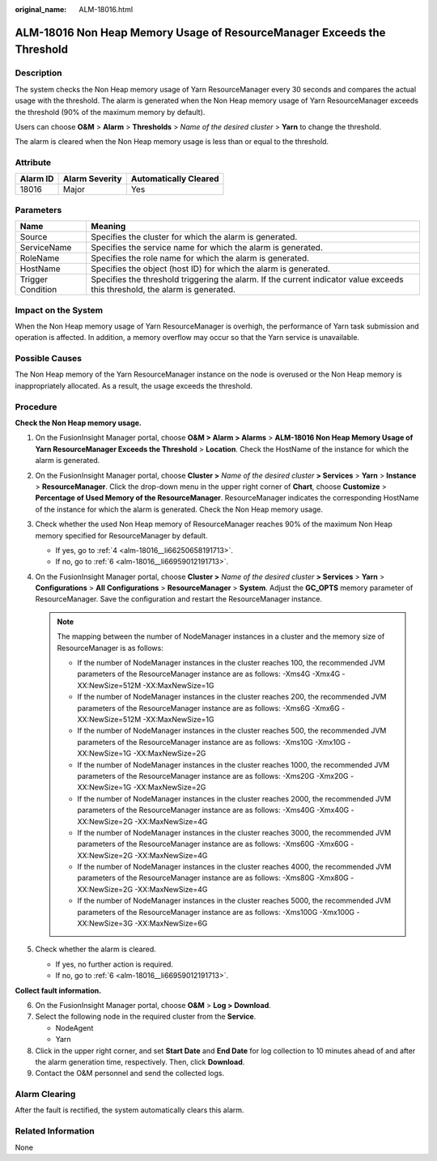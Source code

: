 :original_name: ALM-18016.html

.. _ALM-18016:

ALM-18016 Non Heap Memory Usage of ResourceManager Exceeds the Threshold
========================================================================

Description
-----------

The system checks the Non Heap memory usage of Yarn ResourceManager every 30 seconds and compares the actual usage with the threshold. The alarm is generated when the Non Heap memory usage of Yarn ResourceManager exceeds the threshold (90% of the maximum memory by default).

Users can choose **O&M** > **Alarm** > **Thresholds** > *Name of the desired cluster* > **Yarn** to change the threshold.

The alarm is cleared when the Non Heap memory usage is less than or equal to the threshold.

Attribute
---------

======== ============== =====================
Alarm ID Alarm Severity Automatically Cleared
======== ============== =====================
18016    Major          Yes
======== ============== =====================

Parameters
----------

+-------------------+------------------------------------------------------------------------------------------------------------------------------+
| Name              | Meaning                                                                                                                      |
+===================+==============================================================================================================================+
| Source            | Specifies the cluster for which the alarm is generated.                                                                      |
+-------------------+------------------------------------------------------------------------------------------------------------------------------+
| ServiceName       | Specifies the service name for which the alarm is generated.                                                                 |
+-------------------+------------------------------------------------------------------------------------------------------------------------------+
| RoleName          | Specifies the role name for which the alarm is generated.                                                                    |
+-------------------+------------------------------------------------------------------------------------------------------------------------------+
| HostName          | Specifies the object (host ID) for which the alarm is generated.                                                             |
+-------------------+------------------------------------------------------------------------------------------------------------------------------+
| Trigger Condition | Specifies the threshold triggering the alarm. If the current indicator value exceeds this threshold, the alarm is generated. |
+-------------------+------------------------------------------------------------------------------------------------------------------------------+

Impact on the System
--------------------

When the Non Heap memory usage of Yarn ResourceManager is overhigh, the performance of Yarn task submission and operation is affected. In addition, a memory overflow may occur so that the Yarn service is unavailable.

Possible Causes
---------------

The Non Heap memory of the Yarn ResourceManager instance on the node is overused or the Non Heap memory is inappropriately allocated. As a result, the usage exceeds the threshold.

Procedure
---------

**Check the Non Heap memory usage.**

#. On the FusionInsight Manager portal, choose **O&M > Alarm > Alarms** > **ALM-18016 Non Heap Memory Usage of Yarn ResourceManager Exceeds the Threshold** > **Location**. Check the HostName of the instance for which the alarm is generated.

#. On the FusionInsight Manager portal, choose **Cluster >** *Name of the desired cluster* **> Services** > **Yarn** > **Instance** > **ResourceManager**. Click the drop-down menu in the upper right corner of **Chart**, choose **Customize** > **Percentage of Used Memory of the ResourceManager**. ResourceManager indicates the corresponding HostName of the instance for which the alarm is generated. Check the Non Heap memory usage.

#. Check whether the used Non Heap memory of ResourceManager reaches 90% of the maximum Non Heap memory specified for ResourceManager by default.

   -  If yes, go to :ref:`4 <alm-18016__li66250658191713>`.
   -  If no, go to :ref:`6 <alm-18016__li66959012191713>`.

#. .. _alm-18016__li66250658191713:

   On the FusionInsight Manager portal, choose **Cluster >** *Name of the desired cluster* **> Services** > **Yarn** > **Configurations** > **All** **Configurations** > **ResourceManager** > **System**. Adjust the **GC_OPTS** memory parameter of ResourceManager. Save the configuration and restart the ResourceManager instance.

   .. note::

      The mapping between the number of NodeManager instances in a cluster and the memory size of ResourceManager is as follows:

      -  If the number of NodeManager instances in the cluster reaches 100, the recommended JVM parameters of the ResourceManager instance are as follows: -Xms4G -Xmx4G -XX:NewSize=512M -XX:MaxNewSize=1G
      -  If the number of NodeManager instances in the cluster reaches 200, the recommended JVM parameters of the ResourceManager instance are as follows: -Xms6G -Xmx6G -XX:NewSize=512M -XX:MaxNewSize=1G
      -  If the number of NodeManager instances in the cluster reaches 500, the recommended JVM parameters of the ResourceManager instance are as follows: -Xms10G -Xmx10G -XX:NewSize=1G -XX:MaxNewSize=2G
      -  If the number of NodeManager instances in the cluster reaches 1000, the recommended JVM parameters of the ResourceManager instance are as follows: -Xms20G -Xmx20G -XX:NewSize=1G -XX:MaxNewSize=2G
      -  If the number of NodeManager instances in the cluster reaches 2000, the recommended JVM parameters of the ResourceManager instance are as follows: -Xms40G -Xmx40G -XX:NewSize=2G -XX:MaxNewSize=4G
      -  If the number of NodeManager instances in the cluster reaches 3000, the recommended JVM parameters of the ResourceManager instance are as follows: -Xms60G -Xmx60G -XX:NewSize=2G -XX:MaxNewSize=4G
      -  If the number of NodeManager instances in the cluster reaches 4000, the recommended JVM parameters of the ResourceManager instance are as follows: -Xms80G -Xmx80G -XX:NewSize=2G -XX:MaxNewSize=4G
      -  If the number of NodeManager instances in the cluster reaches 5000, the recommended JVM parameters of the ResourceManager instance are as follows: -Xms100G -Xmx100G -XX:NewSize=3G -XX:MaxNewSize=6G

#. Check whether the alarm is cleared.

   -  If yes, no further action is required.
   -  If no, go to :ref:`6 <alm-18016__li66959012191713>`.

**Collect fault information.**

6. .. _alm-18016__li66959012191713:

   On the FusionInsight Manager portal, choose **O&M** > **Log > Download**.

7. Select the following node in the required cluster from the **Service**.

   -  NodeAgent
   -  Yarn

8. Click |image1| in the upper right corner, and set **Start Date** and **End Date** for log collection to 10 minutes ahead of and after the alarm generation time, respectively. Then, click **Download**.

9. Contact the O&M personnel and send the collected logs.

Alarm Clearing
--------------

After the fault is rectified, the system automatically clears this alarm.

Related Information
-------------------

None

.. |image1| image:: /_static/images/en-us_image_0000001582927689.png
